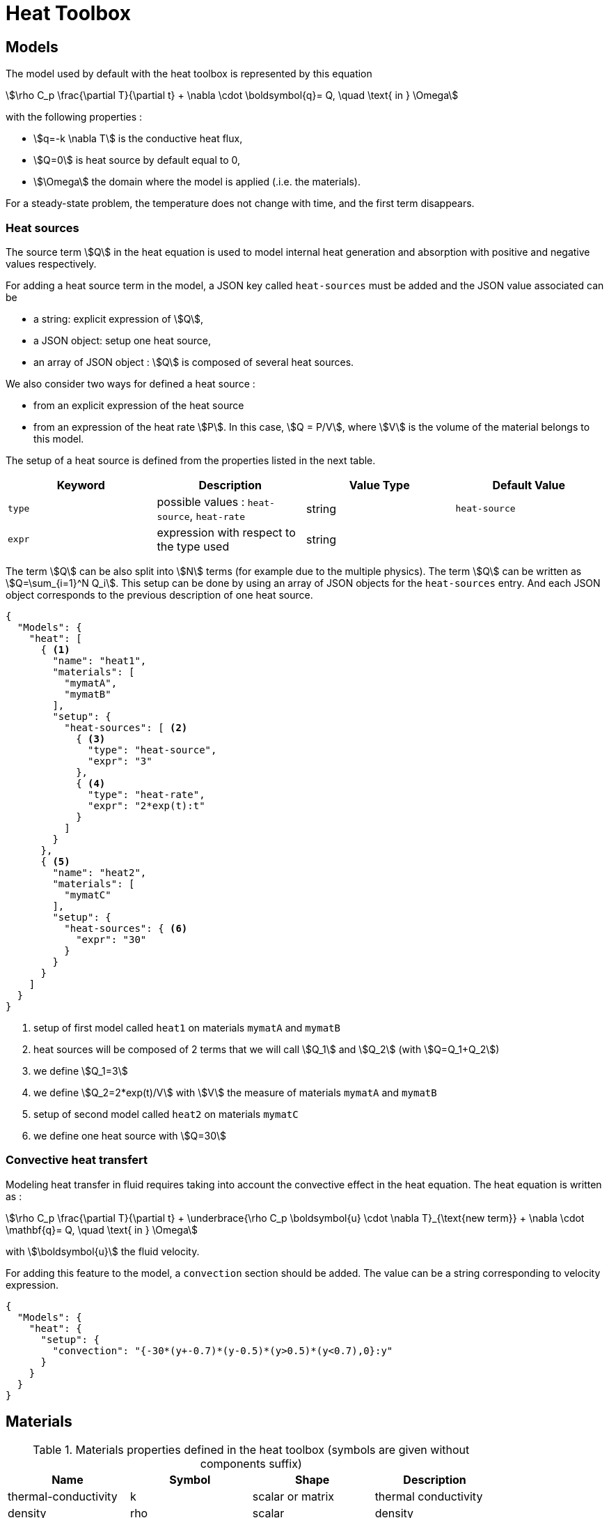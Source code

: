= Heat Toolbox

== Models

The model used by default with the heat toolbox is represented by this equation

[stem]
++++
\rho C_p \frac{\partial T}{\partial t} + \nabla \cdot \boldsymbol{q}= Q, \quad \text{ in } \Omega
++++

with the following properties :

* stem:[q=-k \nabla T] is the conductive heat flux,
* stem:[Q=0] is heat source by default equal to 0,
* stem:[\Omega] the domain where the model is applied (.i.e. the materials).

For a steady-state problem, the temperature does not change with time, and the first term disappears.

=== Heat sources

The source term stem:[Q] in the heat equation is used to model internal heat generation and absorption with positive and negative values respectively.

For adding a heat source term in the model, a JSON key called `heat-sources` must be added and the JSON value associated can be

* a string: explicit expression of stem:[Q],
* a JSON object: setup one heat source,
* an array of JSON object : stem:[Q] is composed of several heat sources.


We also consider two ways for defined a heat source :

* from an explicit expression of the heat source
* from an expression of the heat rate stem:[P]. In this case, stem:[Q = P/V], where stem:[V] is the volume of the material belongs to this model.

The setup of a heat source is defined from the properties listed in the next table.

|===
| Keyword | Description | Value Type | Default Value

| `type`   | possible values : `heat-source`, `heat-rate`| string           | `heat-source`
| `expr`   | expression with respect to the type used | string  |
|===


The term stem:[Q] can be also split into stem:[N] terms (for example due to the multiple physics). The term stem:[Q] can be written as stem:[Q=\sum_{i=1}^N Q_i].
This setup can be done by using an array of JSON objects for the `heat-sources` entry. And each JSON object corresponds to the previous description of one heat source.


[source,json]
----
{
  "Models": {
    "heat": [
      { <1>
        "name": "heat1",
        "materials": [
          "mymatA",
          "mymatB"
        ],
        "setup": {
          "heat-sources": [ <2>
            { <3>
              "type": "heat-source",
              "expr": "3"
            },
            { <4>
              "type": "heat-rate",
              "expr": "2*exp(t):t"
            }
          ]
        }
      },
      { <5>
        "name": "heat2",
        "materials": [
          "mymatC"
        ],
        "setup": {
          "heat-sources": { <6>
            "expr": "30"
          }
        }
      }
    ]
  }
}
----
<1> setup of first model called `heat1` on materials `mymatA` and `mymatB`
<2> heat sources will be composed of 2 terms that we will call stem:[Q_1] and stem:[Q_2] (with stem:[Q=Q_1+Q_2])
<3> we define stem:[Q_1=3]
<4> we define stem:[Q_2=2*exp(t)/V] with stem:[V] the measure of materials `mymatA` and `mymatB`
<5> setup of second model called `heat2` on materials `mymatC`
<6> we define one heat source with stem:[Q=30]


=== Convective heat transfert

Modeling heat transfer in fluid requires taking into account the convective effect in the heat equation. The heat equation is written as :

[stem]
++++
\rho C_p \frac{\partial T}{\partial t} + \underbrace{\rho C_p \boldsymbol{u} \cdot \nabla T}_{\text{new term}} + \nabla \cdot \mathbf{q}= Q, \quad \text{ in } \Omega
++++

with stem:[\boldsymbol{u}] the fluid velocity.

For adding this feature to the model, a `convection` section should be added.
The value can be a string corresponding to velocity expression.

[source,json]
----
{
  "Models": {
    "heat": {
      "setup": {
        "convection": "{-30*(y+-0.7)*(y-0.5)*(y>0.5)*(y<0.7),0}:y"
      }
    }
  }
}
----

== Materials

.Materials properties defined in the heat toolbox (symbols are given without components suffix)
|===
| Name | Symbol | Shape | Description


| thermal-conductivity     | k       | scalar or matrix | thermal conductivity
| density                  | rho     | scalar           | density
| thermal-expansion        | beta    | scalar           | thermal expansion
| specific-heat-capacity   | Cp      | scalar           | specific heat capacity
|===


== Fields and symbols expressions

.Fields available
|===
| Name | Description | Shape

| temperature | the temperature field | scalar
|===


.Symbols expressions by considering `heat` as the keyword used with the toolbox
|===
| Symbol | Expression | Description


| heat_T        | stem:[T]                             | evaluate the temperature
| heat_grad_T_0 | stem:[\frac{\partial T}{\partial x}] | evaluate the first component of gradient of temperature
| heat_grad_T_1 | stem:[\frac{\partial T}{\partial y}] | evaluate the second component of gradient of temperature
| heat_grad_T_2 | stem:[\frac{\partial T}{\partial z}] | evaluate the third component of gradient of temperature
| heat_dn_T     | stem:[\nabla T \cdot \boldsymbol{n}] | evaluate the normal derivative of temperature
| heat_nflux    | stem:[-k \nabla T \cdot \boldsymbol{n}] | evaluate the normal flux
|===

== Boundary Conditions

=== Temperature imposed

[stem]
++++
T = g \quad \text{ on } \Gamma
++++

JSON keywords : `temperature`, `temperature_imposed`

.JSON properties of boundary condition temperature imposed
|===
| Property | Description | Value Type | Is Optional | Default Value

| `markers` | mesh marker where the BC is applied | `string`, `array of string`, `JSON`  | yes  | name given to the BC
| `expr`    | expression of `g` | `string`, `number`  | false |
|===


[source,json]
----
{
  "BoundaryConditions": {
    "heat": { <1>
      "temperature": { <2>
        "bc1": { <3>
          "markers": "gamma1", <4>
          "expr": "293-10*(y-1)*(y+1):y" <5>
        },
        "bc2": { <6>
          "expr": "293+0.38*t:t"
        }
      }
    }
  }
}
----
<1> the toolbox identity
<2> JSON keyword for defining this kind of boundary condition
<3> name given to a boundary condition of type temperature imposed
<4> marker names where the boundary condition is applied
<5> the expression of the temperature imposed
<6> another boundary condition of type temperature imposed where the marker used will be the name (i.e. `bc2`)

NOTE: The temperature imposed can be applied on all kind of marked entities (elements,faces,edges,points)

=== Heat flux

[stem]
++++
k \nabla T \cdot \boldsymbol{n} = g \quad \text{ on } \Gamma
++++

JSON keywords : `heat_flux`, `flux`

.JSON properties of boundary condition heat flux
|===
| Property | Description | Value Type | Is Optional | Default Value

| `markers` | mesh marker where the BC is applied | `string`, `array of string`, `JSON`  | yes  | name given to the BC
| `expr`    | expression of `g` | `string`, `number`  | false |
|===


[source,json]
----
{
  "BoundaryConditions": {
    "heat": {
      "flux": {
        "bc1": {
          "markers": [
            "MarkerNeumann_1",
            "MarkerNeumann_2"
          ],
          "expr": "34*t:t"
        }
      }
    }
  }
}
----

NOTE: The expression given to the heat flux boundary condition can depend on the unknown (i.e. any symbols depending on the temperature).

=== Convective heat flux

[stem]
++++
-k \nabla T \cdot \boldsymbol{n} = h \left( T - g \right) \quad \text{ on } \Gamma
++++

JSON keywords : `convective_heat_flux`

.JSON properties of boundary condition convective heat flux
|===
| Property | Description | Value Type | Is Optional | Default Value

| `markers` | mesh marker where the BC is applied | `string`, `array of string`, `JSON`  | yes  | name given to the BC
| `h`       | expression of `h` | `string`, `number`  | false |
| `Text`    | expression of `g` | `string`, `number`  | false |
|===


[source,json]
----
{
  "BoundaryConditions": {
    "heat": {
      "convective_heat_flux": {
        "bc1": {
          "h": "16",
          "Text": "287"
        }
      }
    }
  }
}
----


NOTE: The expressions given to the convective heat flux boundary condition can depend on the unknown but the automatic differentiation is not implemented here, so the jacobian will be inexact if a Newton solver is used.


== Initial Conditions

== Post Processing

=== Exports

.Fields allowed to be exported in the `fields` section are:
|===
| Name | Description

| temperature | the temperature field
| velocity-convection | evaluate the gradient of temperature
| pid | the mesh partitioning
| all | all fields available
|===

NOTE: All materials properties given in the section <<Materials,Materials>> can be also exported by specifying the name in the `fields` entry.

=== Measures

==== Normal-Heat-Flux

[source,json]
.Example of a `Parameters` section
----
{
  "Normal-Heat-Flux": { <1>
    "bottom": { <2>
      "markers": [ <3>
        "bottom1",
        "bottom2"
      ],
      "direction": "inward" <4>
    },
    "top": { <5>
      "direction": "inward"
    }
  }
}
----

<1> kind of measure
<2> name of measure
<3> surface markers where the measure is computed
<4> direction : `inward` or `outward`
<5> another measure applied on surface marker called top (because when markers is no present, the name is used as marker name)


== Stabilization methods

=== GLS family

